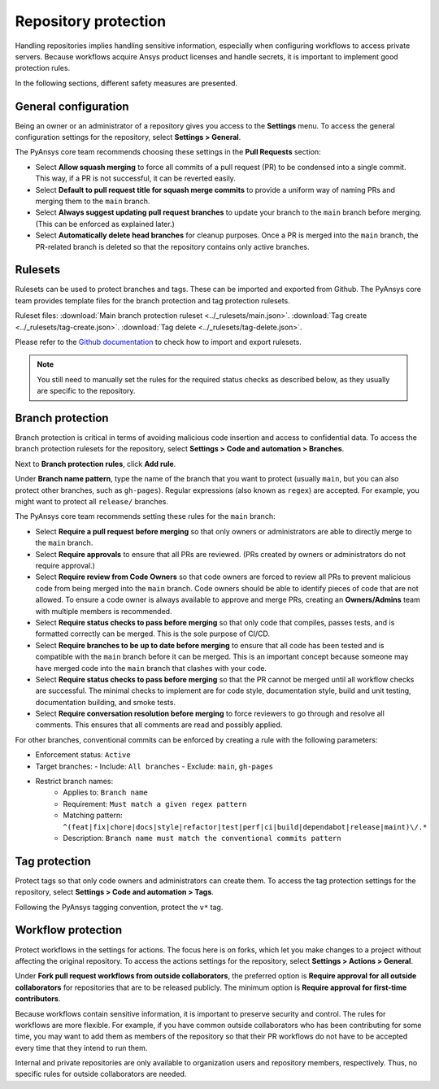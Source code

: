 Repository protection
=====================

Handling repositories implies handling sensitive information, especially
when configuring workflows to access private servers. Because workflows
acquire Ansys product licenses and handle secrets, it is important to
implement good protection rules.

In the following sections, different safety measures are presented.

General configuration
---------------------

Being an owner or an administrator of a repository gives you access to the
**Settings** menu. To access the general configuration settings for the repository,
select **Settings > General**.

The PyAnsys core team recommends choosing these settings in the **Pull Requests**
section:

* Select **Allow squash merging** to force all commits of a pull request (PR)
  to be condensed into a single commit. This way, if a PR is not successful, it can
  be reverted easily.
* Select **Default to pull request title for squash merge commits** to
  provide a uniform way of naming PRs and merging them to the ``main`` branch.
* Select **Always suggest updating pull request branches** to update
  your branch to the ``main`` branch before merging. (This can be
  enforced as explained later.)
* Select **Automatically delete head branches** for cleanup purposes.
  Once a PR is merged into the ``main`` branch, the PR-related branch is
  deleted so that the repository contains only active branches.


Rulesets
--------

Rulesets can be used to protect branches and tags. These can
be imported and exported from Github. The PyAnsys core team provides
template files for the branch protection and tag protection rulesets.

Ruleset files:
:download:`Main branch protection ruleset <../_rulesets/main.json>`.
:download:`Tag create <../_rulesets/tag-create.json>`.
:download:`Tag delete <../_rulesets/tag-delete.json>`.

Please refer to the `Github documentation <https://docs.github.com/en/repositories/configuring-branches-and-merges-in-your-repository/managing-rulesets/managing-rulesets-for-a-repository#importing-a-ruleset>`_
to check how to import and export rulesets.

.. note::
    You still need to manually set the rules for the required status checks
    as described below, as they usually are specific to the repository.

Branch protection
-----------------

Branch protection is critical in terms of avoiding malicious code insertion and access
to confidential data. To access the branch protection rulesets for the repository,
select **Settings > Code and automation > Branches**.

Next to **Branch protection rules**, click **Add rule**.

Under **Branch name pattern**, type the name of the branch that you want to protect
(usually ``main``, but you can also protect other branches, such as ``gh-pages``).
Regular expressions (also known as ``regex``) are
accepted. For example, you might want to protect all ``release/`` branches.

The PyAnsys core team recommends setting these rules for the ``main`` branch:

* Select **Require a pull request before merging** so that only owners
  or administrators are able to directly merge to the ``main`` branch.
* Select **Require approvals** to ensure that all PRs are reviewed. (PRs
  created by owners or administrators do not require approval.)
* Select **Require review from Code Owners** so that code owners are forced to review
  all PRs to prevent malicious code from being merged into the ``main`` branch.
  Code owners should be able to identify pieces of code that are not allowed.
  To ensure a code owner is always available to approve and merge PRs, creating an
  **Owners/Admins** team with multiple members is recommended.
* Select **Require status checks to pass before merging** so that only
  code that compiles, passes tests, and is formatted correctly can be merged. This
  is the sole purpose of CI/CD.
* Select **Require branches to be up to date before merging** to ensure
  that all code has been tested and is compatible with the ``main`` branch
  before it can be merged. This is an important concept because someone may have merged
  code into the ``main`` branch that clashes with your code.
* Select **Require status checks to pass before merging** so that the PR
  cannot be merged until all workflow checks are successful. The minimal checks to
  implement are for code style, documentation style, build and unit testing,
  documentation building, and smoke tests.
* Select **Require conversation resolution before merging** to force reviewers to
  go through and resolve all comments. This ensures that all comments are read and
  possibly applied.

For other branches, conventional commits can be enforced by creating a rule
with the following parameters:

- Enforcement status: ``Active``
- Target branches:
  - Include: ``All branches``
  - Exclude: ``main``, ``gh-pages``

- Restrict branch names:
    - Applies to: ``Branch name``
    - Requirement: ``Must match a given regex pattern``
    - Matching pattern: ``^(feat|fix|chore|docs|style|refactor|test|perf|ci|build|dependabot|release|maint)\/.*``
    - Description: ``Branch name must match the conventional commits pattern``

Tag protection
--------------

Protect tags so that only code owners and administrators can create them.
To access the tag protection settings for the repository, select **Settings >
Code and automation > Tags**.

Following the PyAnsys tagging convention, protect the  ``v*`` tag.

Workflow protection
-------------------

Protect workflows in the settings for actions. The focus here is on forks,
which let you make changes to a project without affecting the original repository. To
access the actions settings for the repository, select **Settings > Actions > General**.

Under **Fork pull request workflows from outside collaborators**, the preferred option
is **Require approval for all outside collaborators** for repositories that are to be
released publicly. The minimum option is **Require approval for first-time contributors**.

Because workflows contain sensitive information, it is important to preserve security and control.
The rules for workflows are more flexible. For example, if you have common outside collaborators who
has been contributing for some time, you may want to add them as members of the repository so that
their PR workflows do not have to be accepted every time that they intend to run them.

Internal and private repositories are only available to organization users and repository members,
respectively. Thus, no specific rules for outside collaborators are needed.
